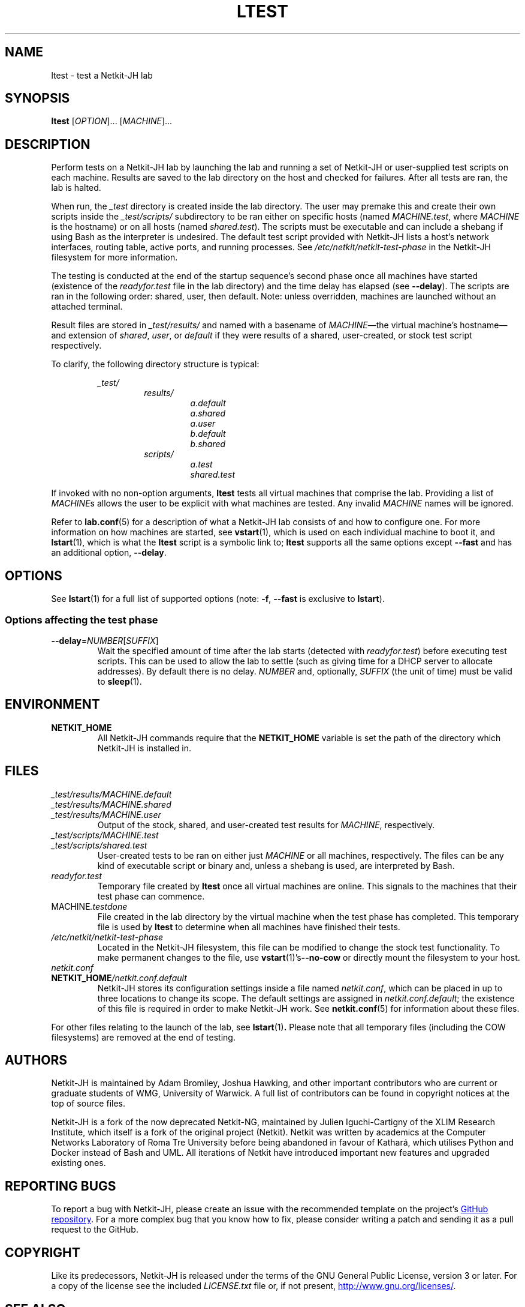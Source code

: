 .TH LTEST 1 2022-08-31 Linux "Netkit-JH Manual"
.SH NAME
ltest \- test a Netkit-JH lab
.SH SYNOPSIS
.B ltest
.RI [ OPTION "]... [" MACHINE ]...
.SH DESCRIPTION
Perform tests on a Netkit-JH lab by launching the lab and running a set of
Netkit-JH or user-supplied test scripts on each machine.
Results are saved to the lab directory on the host and checked for failures.
After all tests are ran, the lab is halted.
.PP
When run, the
.I _test
directory is created inside the lab directory.
The user may premake this and create their own scripts inside the
.I _test/scripts/
subdirectory to be ran either on specific hosts (named
.IR MACHINE.test ", where " MACHINE
is the hostname) or on all hosts (named
.IR shared.test ).
The scripts must be executable and can include a shebang if using Bash as the
interpreter is undesired.
The default test script provided with Netkit-JH lists a host's network
interfaces, routing table, active ports, and running processes.
See
.I /etc/netkit/netkit-test-phase
in the Netkit-JH filesystem for more information.
.PP
The testing is conducted at the end of the startup sequence's second phase once
all machines have started (existence of the
.I readyfor.test
file in the lab directory) and the time delay has elapsed (see
.BR \-\-delay ).
The scripts are ran in the following order: shared, user, then default.
Note: unless overridden, machines are launched without an attached terminal.
.PP
Result files are stored in
.I _test/results/
and named with a basename of
.IR MACHINE \(emthe
virtual machine's hostname\(emand extension of
.IR shared ", " user ", or " default
if they were results of a shared, user-created,
or stock test script respectively.
.PP
To clarify, the following directory structure is typical:
.PP
.RS
.I _test/
.RS
.I results/
.RS
.I a.default
.br
.I a.shared
.br
.I a.user
.br
.I b.default
.br
.I b.shared
.RE
.I scripts/
.RS
.I a.test
.br
.I shared.test
.RE
.RE
.RE
.PP
If invoked with no non-option arguments,
.B ltest
tests all virtual machines that comprise the lab.
Providing a list of
.IR MACHINE s
allows the user to be explicit with what machines are tested.
Any invalid
.I MACHINE
names will be ignored.
.PP
Refer to
.BR lab.conf (5)
for a description of what a Netkit-JH lab consists of and how to configure one.
For more information on how machines are started, see
.BR vstart (1),
which is used on each individual machine to boot it, and
.BR lstart (1),
which is what the
.B ltest
script is a symbolic link to;
.B ltest
supports all the same options except
.B \-\-fast
and has an additional option,
.BR \-\-delay .
.SH OPTIONS
See
.BR lstart (1)
for a full list of supported options (note:
.BR -f ", " \-\-fast
is exclusive to
.BR lstart ).
.SS Options affecting the test phase
.TP
.BR \-\-delay =\fINUMBER\fR[\fISUFFIX\fR]
Wait the specified amount of time after the lab starts (detected with
.IR readyfor.test )
before executing test scripts.
This can be used to allow the lab to settle
(such as giving time for a DHCP server to allocate addresses).
By default there is no delay.
.I NUMBER
and, optionally,
.I SUFFIX
(the unit of time) must be valid to
.BR sleep (1).
.SH ENVIRONMENT
.TP
.B NETKIT_HOME
All Netkit-JH commands require that the
.B NETKIT_HOME
variable is set the path of the directory which Netkit-JH is installed in.
.SH FILES
.TP
.I _test/results/MACHINE.default
.TQ
.I _test/results/MACHINE.shared
.TQ
.I _test/results/MACHINE.user
Output of the stock, shared, and user-created test results for
.IR MACHINE ,
respectively.
.TP
.I _test/scripts/MACHINE.test
.TQ
.I _test/scripts/shared.test
User-created tests to be ran on either just
.I MACHINE
or all machines, respectively.
The files can be any kind of executable script or binary and,
unless a shebang is used,
are interpreted by Bash.
.TP
.I readyfor.test
Temporary file created by
.B ltest
once all virtual machines are online.
This signals to the machines that their test phase can commence.
.TP
.RI MACHINE .testdone
File created in the lab directory by the virtual machine when the test phase
has completed.
This temporary file is used by
.B ltest
to determine when all machines have finished their tests.
.TP
.I /etc/netkit/netkit-test-phase
Located in the Netkit-JH filesystem,
this file can be modified to change the stock test functionality.
To make permanent changes to the file, use
.BR vstart (1)'s \-\-no\-cow
or directly mount the filesystem to your host.
.TP
.I netkit.conf
.TQ
.BI NETKIT_HOME /netkit.conf.default
Netkit-JH stores its configuration settings inside a file named
.IR netkit.conf ,
which can be placed in up to three locations to change its scope.
The default settings are assigned in
.IR netkit.conf.default ;
the existence of this file is required in order to make Netkit-JH work.
See
.BR netkit.conf (5)
for information about these files.
.PP
For other files relating to the launch of the lab, see
.BR lstart (1) .
Please note that all temporary files (including the COW filesystems)
are removed at the end of testing.
.SH AUTHORS
Netkit-JH is maintained by Adam Bromiley, Joshua Hawking,
and other important contributors who are current or graduate students of WMG,
University of Warwick.
A full list of contributors can be found in copyright notices at the top of
source files.
.PP
Netkit-JH is a fork of the now deprecated Netkit-NG,
maintained by Julien Iguchi-Cartigny of the XLIM Research Institute,
which itself is a fork of the original project (Netkit).
Netkit was written by academics at the Computer Networks Laboratory of Roma Tre
University before being abandoned in favour of Kathará,
which utilises Python and Docker instead of Bash and UML.
All iterations of Netkit have introduced important new features and upgraded
existing ones.
.SH "REPORTING BUGS"
To report a bug with Netkit-JH,
please create an issue with the recommended template on the project's
.UR https://github.com/netkit-jh/netkit-jh-build/issues
GitHub repository
.UE .
For a more complex bug that you know how to fix,
please consider writing a patch and sending it as a pull request to the GitHub.
.SH COPYRIGHT
Like its predecessors,
Netkit-JH is released under the terms of the GNU General Public License,
version 3 or later. For a copy of the license see the included
.I LICENSE.txt
file or, if not present,
.UR http://www.gnu.org/licenses/
.UE .
.SH "SEE ALSO"
.BR lclean (1),
.BR lcrash (1),
.BR lhalt (1),
.BR linfo (1),
.BR lstart (1),
.BR vstart (1),
.BR lab.conf (5),
.BR lab.dep (5),
.BR netkit.conf (5)
